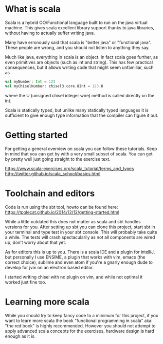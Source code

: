 * What is scala
  Scala is a hybrid OO/Functional language built to run on the java virtual machine.
  This gives scala excellent library support thanks to java libraries, without having
  to actually suffer writing java.

  Many have erronously said that scala is "better java" or "functional java". These 
  people are wrong, and you should not listen to anything they say.

  Much like java, everything in scala is an object. In fact scala goes further, as 
  even primitives are objects (such as int and string). This has few practical 
  consequences, but it allows writing code that might seem unfamiliar, such as 
  #+begin_src scala
    val myNumber: Int = 123
    val myChiselNumber: chisel3.core.UInt = 123.U
  #+end_src
  where the U (unsigned chisel integer wire) method is called directly on the int.

  Scala is statically typed, but unlike many statically typed languages it is 
  sufficient to give enough type information that the compiler can figure it out.
  
* Getting started
  For getting a general overview on scala you can follow these tutorials.
  Keep in mind that you can get by with a very small subset of scala.
  You can get by pretty well just going straight to the exercise text.

  https://www.scala-exercises.org/scala_tutorial/terms_and_types
  http://twitter.github.io/scala_school/basics.html

* Toolchain and editors
  Code is run using the sbt tool, howto can be found here:
  https://tpolecat.github.io/2014/12/12/getting-started.html
  
  While a little outdated this does not matter as scala and sbt handles versions for
  you.
  After setting up sbt you can clone this project, start sbt in your terminal and 
  type test in your sbt console. This will probably take quite a while.
  The tests will crash spectacularily as not all components are wired up, don't worry
  about that yet.

  As for editors this is up to you. There is a scala IDE and a plugin for intelliJ, but
  personally I use ENSIME, a plugin that works with vim, emacs (the correct choice), 
  sublime and even atom if you're a gnarly enough dude to develop for jvm on an electron 
  based editor.
  
  I started writing chisel with no plugin on vim, and while not optimal it worked just
  fine too.

* Learning more scala
  While you should try to keep fancy code to a minimum for this project, if you want 
  to learn more scala the book "functional programming in scala" aka "the red book" is
  highly recommended. However you should not attempt to apply advanced scala concepts 
  for the exercises, hardware design is hard enough as it is.
